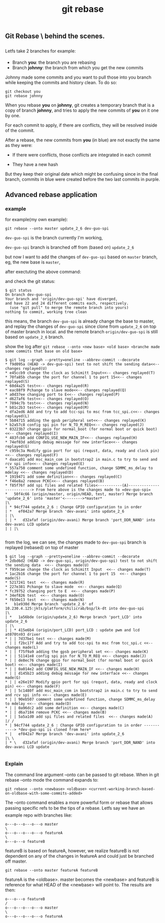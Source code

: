 #+TITLE: git rebase
** Git Rebase \ behind the scenes.
Letfs take 2 branches for example:

- Branch *you*: the branch you are rebasing
- Branch *johnny*: the branch from which you get the new commits

Johnny made some commits and you want to pull those into you branch while keeping the commits and history clean. To do so:

#+BEGIN_SRC shell
git checkout you
git rebase johnny
#+END_SRC
[[file:img/git-rebase.jpg]]

When you rebase *you* on *johnny*, git creates a temporary branch that is a copy of branch *johnny*, 
and tries to apply the new commits of *you* on it one by one.

For each commit to apply, if there are conflicts, they will be resolved inside of the commit.

After a rebase, the new commits from *you* (in blue) are not exactly the same as they were:

- If there were conflicts, those conflicts are integrated in each commit

- They have a new hash

But they keep their original date which might be confusing since in the final branch, 
commits in blue were created before the two last commits in purple.

** Advanced rebase application
*** example
for example(my own example):
#+BEGIN_SRC shell
git rebase --onto master update_2_6 dev-guo-spi
#+END_SRC

=dev-guo-spi= is the branch currently I'm working, 

=dev-guo-spi= branch is branched off from (based on) =update_2_6=

but now I want to add the changes of  =dev-guo-spi= based on =master= branch, eg, the new base is =master=,

after exectuting the above command:

and check the git status:

#+BEGIN_SRC shell
$ git status
On branch dev-guo-spi
Your branch and 'origin/dev-guo-spi' have diverged,
and have 22 and 24 different commits each, respectively.
  (use "git pull" to merge the remote branch into yours)
nothing to commit, working tree clean
#+END_SRC

this means, the branch =dev-guo-spi= is already change the base to master, and replay the changes of =dev-guo-spi= since clone
from =update_2_6= on top of master branch in local. and the remote branch =origin/dev-guo-spi= is still based on =update_2_6= branch.

show the log after =git rebase --onto <new base> <old base> <branche made some commits that base on old base>=

#+BEGIN_SRC shell
$ git log --graph --pretty=oneline --abbrev-commit --decorate
* f9d095a (HEAD -> dev-guo-spi) test to not shift the sending data<<-- changes replayed(U)
* e45ccb9 change the clock as Schimitt Input<<-- changes replayed(T)
* 70fa85b change the port for channel 1 to port 15<<-- changes replayed(S)
* 60d4a25 test<<-- changes replayed(R)
* eac88f9 Pchange to slave mode<<-- changes replayed(Q)
* a0d37ee changing port to E<<-- changes replayed(P)
* d627af6 test<<-- changes replayed(O)
* 7894c7b test<<-- changes replayed(N)
* b81c2b3 test<<-- changes replayed(M)
* dfa2ed6 Add and try to add tcc-spi to msc from tcc_spi.c<<-- changes replayed(L)
* 5b84715 adding the gpsb peripheral set<<-- changes replayed(K)
* b2a57c8 config spi pin for N_TO_M_REQ<<-- changes replayed(J)
* 03223b7 change gpio for normal_boot (for normal boot or quick boot)<<-- changes replayed(I)
* 483fcb0 add CONFIG_USE_NEW_MAIN_IF<<-- changes replayed(H)
* 74ef03d adding debug message for new interface<<-- changes replayed(G)
* c959c3a Modify gpio port for spi (requst, data, ready and clock pin)<<-- changes replayed(F)
* daaca91 add msc_main_com in bootstrap2 in main.c to try to send and rcv spi info<<-- changes replayed(E)
* 557a750 comment some undefined function, change SDMMC_ms_delay to mdelay <<-- changes replayed(D)
* 1919471 add some definition<<-- changes replayed(C)
* f46e8a2 remove PCKC<<-- changes replayed(B)
* f85f76f add spi files and related files<-----------(A)--------------------------> From here above is the changes made to =dev-guo-spi=
*   50f4c66 (origin/master, origin/HEAD, test, master) Merge branch 'update_2_6' into 'master'<-------->*master*
|\
| * 94cf744 update_2_6 : Change GPIO configuration to in order
| *   ef042a7 Merge branch 'dev-avani' into update_2_6
| |\
| | *   d32afaf (origin/dev-avani) Merge branch 'port_DDR_NAND' into dev-avani LCD update
| | |\

#+END_SRC

from the log, we can see, the changes made to =dev-guo-spi= branch is replayed (rebased) on top of master

#+BEGIN_SRC shell
$ git log --graph --pretty=oneline --abbrev-commit --decorate
* 2dbd6d2 (HEAD -> dev-guo-spi, origin/dev-guo-spi) test to not shift the sending data  <<-- changes made(U)
* f959cae change the clock as Schimitt Input  <<-- changes made(T)
* 1ac2b16 change the port for channel 1 to port 15  <<-- changes made(S)
* 5217241 test  <<-- changes made(R)
* 227e381 Pchange to slave mode  <<-- changes made(Q)
* fc39752 changing port to E  <<-- changes made(P)
* 34ef826 test  <<-- changes made(O)
* f650e13 test  <<-- changes made(N)
*   b1e930d Merge branch 'update_2_6' of 10.230.4.125:jkts/platform/chilicrab/bsp/lk-dt into dev-guo-spi
|\
| *   1a56bde (origin/update_2_6) Merge branch 'port_LCD' into update_2_6
| |\
| | * 415e6b4 (origin/port_LCD) port_LCD : update pwm and lcd at070tn93 driver
* | | 7d37be1 test <<-- changes made(M)
* | | f2bc17f Add and try to add tcc-spi to msc from tcc_spi.c <<-- changes made(L)
* | | f75f9a9 adding the gpsb peripheral set <<-- changes made(K)
* | | 51141e8 config spi pin for N_TO_M_REQ <<-- changes made(J)
* | | de8ec76 change gpio for normal_boot (for normal boot or quick boot) <<-- changes made(I)
* | | 0a014e2 add CONFIG_USE_NEW_MAIN_IF <<-- changes made(H)
* | | d145b23 adding debug message for new interface <<-- changes made(G)
* | | e26e197 Modify gpio port for spi (requst, data, ready and clock pin) <<-- changes made(F)
* | | 5c1480f add msc_main_com in bootstrap2 in main.c to try to send and rcv spi info <<-- changes made(E)
* | | 90eb507 comment some undefined function, change SDMMC_ms_delay to mdelay <<-- changes made(D)
* | | 0a96dc2 add some definition <<-- changes made(C)
* | | d6a7184 remove PCKC <<-- changes made(B)
* | | 5a5a1d0 add spi files and related files  <<-- changes made(A)
|/ /
* | 94cf744 update_2_6 : Change GPIO configuration to in order -----------> *dev-guo-spi is cloned from here*
* |   ef042a7 Merge branch 'dev-avani' into update_2_6
|\ \
| * \   d32afaf (origin/dev-avani) Merge branch 'port_DDR_NAND' into dev-avani LCD update

#+END_SRC


*** Explain
The command line argument --onto can be passed to git rebase. When in git rebase --onto mode the command expands to:

#+BEGIN_SRC shell
 git rebase --onto <newbase> <oldbase> <current-working-branch-based-on-oldbase-with-some-commits-added>
#+END_SRC



The --onto command enables a more powerful form or rebase that allows passing specific refs to be the tips of a rebase.
Letfs say we have an example repo with branches like:

#+BEGIN_SRC shell
o---o---o---o---o master
\
o---o---o---o---o featureA
\
o---o---o featureB
#+END_SRC
featureB is based on featureA, however, we realize featureB is not dependent on any of the changes in featureA and could just be branched off master.

#+BEGIN_SRC shell
 git rebase --onto master featureA featureB
#+END_SRC

featureA is the <oldbase>. master becomes the <newbase> and featureB is reference for what HEAD of the <newbase> will point to. The results are then:

#+BEGIN_SRC shell
o---o---o featureB
/
o---o---o---o---o master
\
o---o---o---o---o featureA
#+END_SRC

